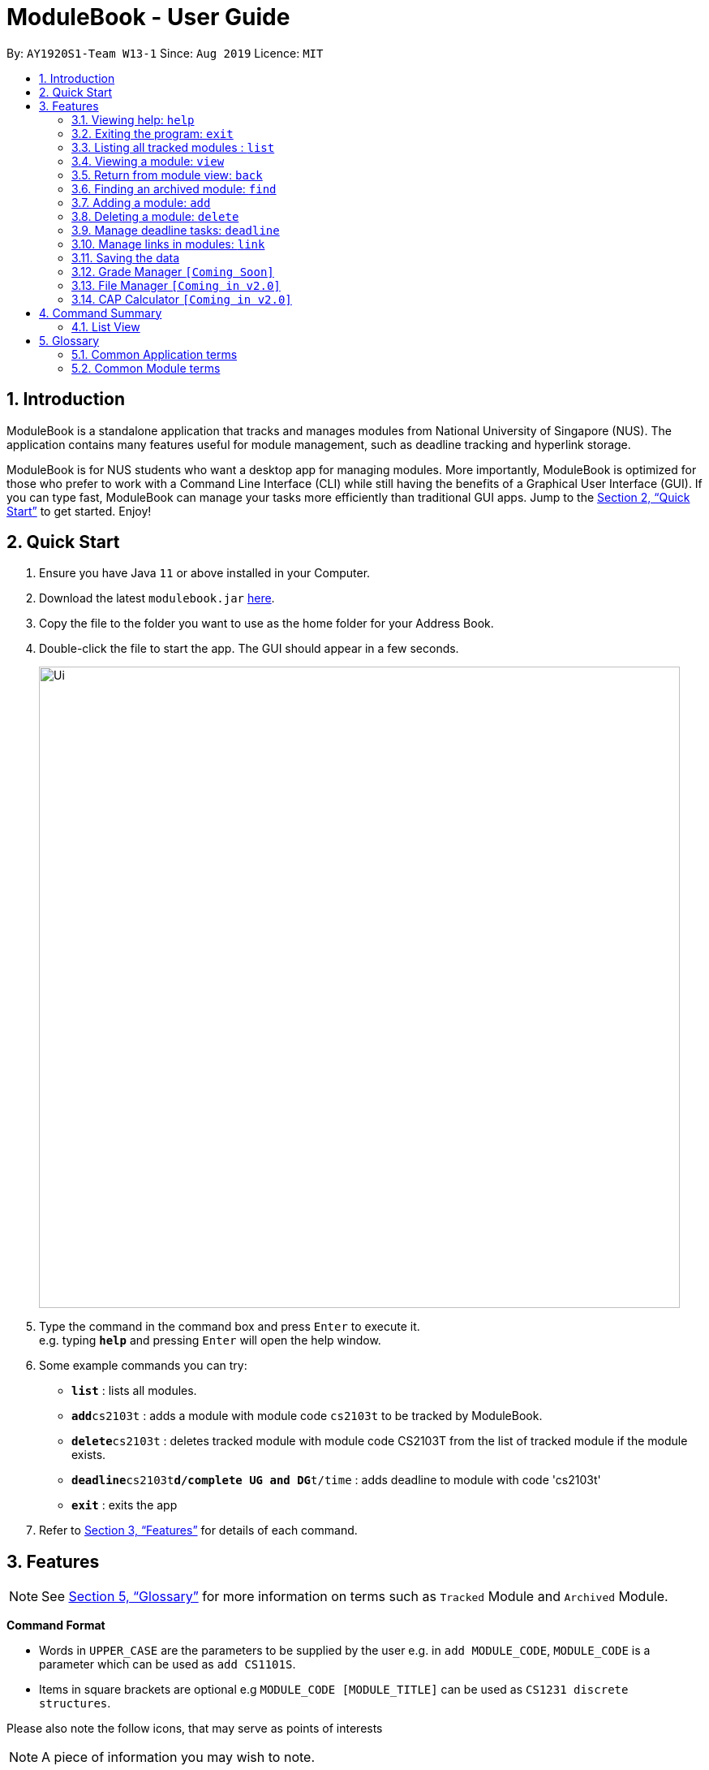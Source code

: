 = ModuleBook - User Guide
:site-section: UserGuide
:toc:
:toc-title:
:toc-placement: preamble
:sectnums:
:imagesDir: images
:stylesDir: stylesheets
:xrefstyle: full
:experimental:
ifdef::env-github[]
:tip-caption: :bulb:
:note-caption: :information_source:
endif::[]
:repoURL: https://github.com/AY1920S1-CS2103T-W13-1/main

By: `AY1920S1-Team W13-1`      Since: `Aug 2019`      Licence: `MIT`

== Introduction

ModuleBook is a standalone application that tracks and manages modules from National University of Singapore (NUS). The application contains many features useful for module management, such as deadline tracking and hyperlink storage.

ModuleBook is for NUS students who want a desktop app for managing modules. More importantly, ModuleBook is optimized for those who prefer to work with a Command Line Interface (CLI) while still having the benefits of a Graphical User Interface (GUI). If you can type fast, ModuleBook can manage your tasks more efficiently than traditional GUI apps. Jump to the <<Quick Start>> to get started. Enjoy!

== Quick Start

.  Ensure you have Java `11` or above installed in your Computer.
.  Download the latest `modulebook.jar` link:{repoURL}/releases[here].
.  Copy the file to the folder you want to use as the home folder for your Address Book.
.  Double-click the file to start the app. The GUI should appear in a few seconds.
+
image::Ui.png[width="790"]
+
.  Type the command in the command box and press kbd:[Enter] to execute it. +
e.g. typing *`help`* and pressing kbd:[Enter] will open the help window.
.  Some example commands you can try:

* *`list`* : lists all modules.
* **`add`**`cs2103t` : adds a module with module code `cs2103t` to be tracked by ModuleBook.
* **`delete`**`cs2103t` : deletes tracked module with module code CS2103T from the list of tracked module if the module exists.
* **`deadline`**`cs2103t`**`d/complete UG and DG`**`t/time` : adds deadline to module with code 'cs2103t'
* *`exit`* : exits the app

.  Refer to <<Features>> for details of each command.

[[Features]]
== Features

[NOTE]
See <<Glossary>> for more information on terms such as `Tracked` Module and `Archived` Module.

====
*Command Format*

* Words in `UPPER_CASE` are the parameters to be supplied by the user e.g. in `add MODULE_CODE`, `MODULE_CODE` is a parameter which can be used as `add CS1101S`.
* Items in square brackets are optional e.g `MODULE_CODE [MODULE_TITLE]` can be used as `CS1231 discrete structures`.
//* Items with `…`​ after them can be used multiple times including zero times e.g. `[t/TAG]...` can be used as `{nbsp}` (i.e. 0 times), `t/friend`, `t/friend t/family` etc.
//* Parameters can be in any order e.g. if the command specifies `n/NAME p/PHONE_NUMBER`, `p/PHONE_NUMBER n/NAME` is also acceptable.
====

Please also note the follow icons, that may serve as points of interests

NOTE: A piece of information you may wish to note.

TIP: A tip or suggestion

WARNING: A cautionary word of advice

=== Viewing help: `help`

Format: `help`

=== Exiting the program: `exit`

Exits the program. +
Format: `exit`

=== Listing all tracked modules : `list`
Shows a list of all current tracked modules. +
Format: `list`

// tag::moduleview[]
=== Viewing a module: `view`

==== Method 1: Typing the command

Views a module and enters the module view. Can be a tracked module or an archived module.

Format: `view <MODULE_CODE>`

Example: `view cs1231`

==== Method 2: Double clicking on the module in the list

Alternatively, you may simply view the module by double clicking on the module in the module list.

image::userguide/ViewCommandGuiStep1.png[]

image::userguide/ViewCommandGuiStep2.png[]


=== Return from module view: `back`
Returns from the module view.

Format: `back`

// end::moduleview[]

// tag::addFindDelete[]
=== Finding an archived module: `find`

==== Method 1: Using command lines
Find archived modules with the the given prefix and keyword. +
Format: `find PREFIX\ KEYWORD ...`

[NOTE]
It is possible to use any number or combination of filters. Prefixes not present will not be considered in the search.

****
* Prefixes: (case sensitive)
** `all\` : List all the modules. *Overrides* all other prefixes.
*** Example: `find mod\ cs all\`, `all\` will override `mod\` and list all the modules.
** `mod\` : Find all modules with *module code* that contains *at least one* of the given *keyword(s)*.
*** Example: `find mod\ cs ma st` will list all modules with module code containing `cs` *or* `ma` *or* `st`.
** `title\` : Find all modules with *title* that contains *all* of the given *keyword(s)*.
*** Example: `find title\ software engineering` will list all modules with titles containing `"software" *and* "engineering"`.
** `desc\` : Find all modules with *description* that contains *all* of the given *keywords(s)*.
*** Example: `find desc\ software engineering` will list all modules with description containing `"software" *and* "engineering"`.
** `prereq\` : Find all modules with *prerequisites* that match *at least one* of the given *keyword(s)*.
*** Example: `find prereq\ cs2030 cs2040` will list all modules with prerequisite of `cs2030` *or* `cs2040`.
** `preclu\` : Find all modules with *preclusion* that match *at least one* of the given *keyword(s)*.
*** Example: `find preclu\ cs2030 cs2040` will list all modules with preclusion of `cs2030` *or* `cs2040`.
** `sem\` : Find all modules offered in a particular sem 1 - 4. (Sem 3 and 4 are special terms 1 and 2).
*** Example: `find sem\ 1 3` will list all modules offered in semester 1 *or* special term 1.
* The prefixes can be used together in any order to filter modules that passes all the search requirements.
** Example: `find mod\ cs2 cs3 desc\ software engineering sem\ 1` will show all modules with module code containing `cs2`
*or* `cs3` with description containing `"software"` *and* `"engineering"` offered in semester 1.
* The keywords are case insensitive. e.g `cs2103t` will match `CS2103T`.
* *Keywords* used in *title\* and *desc\* are tolerant of minor *spelling mistakes*.
** Example: `find desc\ enginering` will display results similar to `find desc\ engineering`.
* Search is performed using string matching, commonly used keywords will therefore produce many search results.
* Invalid prefixes and keywords before a valid prefix will be ignored.
** Eg: `find INVALID\ invalidKeyword mod\ cs` the `INVALID\ invalidKeyword` will be ignored, `mod\ cs` will be searched.
****
[NOTE]
Keywords are searched using *"OR"* relation (apart from `title\` and `desc\` which uses an *"AND"* relation.) while predicates are seached using
*"AND"* relations.
For example, `find mod\ cs ma title\ linear algebra` will produce results of all modules with (module code containing `cs` *OR* `ma`) *AND* (title containing `linear` *AND* `algebra`)

==== Method 2: Using GUI

Alternatively, you can simply click on the search button on the top left hand corner (shortcut key: F2) and select search. Input your
keywords in the fields provided within the popup.

.Searching using GUI
image::userguide/SearchGui.png[]

[TIP]
Modules are imported from NUSMods database.

=== Adding a module: `add`

Adds a module to be tracked. +
Format: `add MODULE_CODE`
****
* The add is case insensitive. e.g `cs2103t` will match `CS2103T`.
* Only module code is searched for module to be added.
* Only full words will be matched e.g. `cs2103` will not match `cs2103t`.
****
[TIP]
Modules are imported from NUSMods database.

Examples:

* `add cs2103t`

=== Deleting a module: `delete`

Untracks a module. +
Format: `delete MODULE_CODE`
****
* The delete is case insensitive. e.g `cs2103t` will match `CS2103T`.
* Only module code is searched for module to be added.
* Only full words will be matched e.g. `cs2103` will not match `cs2103t`.
****

Examples:

* `delete cs2103t`
// end::addFindDelete[]

// tag::deadline[]
=== Manage deadline tasks: `deadline`

==== `add`

Format: `deadline MODULE_LIST_NUM a/add d/DESCRIPTION t/TIME p/PRIORITY`

Adds deadline task consisting of description, time and priority to the respective module.
Priority inputs are `HIGH`, `MEDIUM` OR `LOW`. Deadline task with `HIGH` priority is displayed in red, `MEDIUM` in yellow
and `LOW` in green. Deadline list is sorted according to priority and deadline date and time.
All parameters are compulsory. Date and Time must be in `dd/MM/yyyy HHmm` format.

Example: `deadline 1 a/add d/tutorial 1 t/22/10/2019 2359 p/HIGH`

Here is result of inputting the above command successfully.

image::userguide/AddDeadlineUI.png[width="790"]

==== `edit`

* Edit Description

Format: `deadline MODULE_LIST_NUM a/edit task/TASK_NUMBER_IN_LIST d/NEW_DESCRIPTION`

Edits description from the deadline task numbered in deadline list for the respective module.

Example: `deadline 2 a/edit task/2 d/finish increments`

* Edit Time

Format: `deadline MODULE_LIST_NUM a/edit task/TASK_NUMBER_IN_LIST t/NEW_TIME`

Edits time from the deadline task numbered in deadline list for the respective module.
Date and Time must be in `dd/MM/yyyy HHmm` format.

Example: `deadline 3 a/edit task/2 t/29/10/2018 2359`

==== `done`

Format: `deadline MODULE_LIST_NUM a/done task/TASK_NUMBER_IN_LIST`

Marks the deadline task numbered in deadline list
as *done* with a tick.

Example: `deadline 1 a/done task/2`

Here is result of inputting the above command successfully.

image::userguide/DoneDeadlineUI.png[width="790"]

==== `doneAll`

Format: `deadline MODULE_LIST_NUM a/doneAll`

Marks all the deadline tasks in deadline list
as *done* with a tick.

Example: `deadline 1 a/doneAll`

==== `in Progress`

Format: `deadline MODULE_LIST_NUM a/inProgress task/TASK_NUMBER_IN_LIST`

Marks the deadline task numbered in deadline list
as *in-progress* with a dash.

Example: `deadline 1 a/inProgress task/1`

==== `undone`

Format: `deadline MODULE_LIST_NUM a/undone task/TASK_NUMBER_IN_LIST`

Marks the deadline task numbered in deadline list
as *undone* with empty space.

Example: `deadline 1 a/undone task/1`

==== `delete`

Format: `deadline MODULE_LIST_NUM a/delete task/TASK_NUMBER_IN_LIST`

Deletes deadline task numbered in deadline list from the respective module.

Example: `deadline 1 a/delete task/2`

==== `deleteAll`

Format: `deadline MODULE_LIST_NUM a/deleteAll`

Deletes all the deadline tasks from the respective module.

Example: `deadline 1 a/deleteAll`

// end::deadline[]

// tag::link[]

=== Manage links in modules: `link`

Link commands are only available when viewing a module and only valid on currently displayed tracked modules.

NOTE: Before you use any `link` command, make sure you are viewing your desired course module first.

TIP: If you happen to forget any of the url paired with the names you have entered, simply hover over the button and the information will be displayed.

==== Adding link to module: `link add n/LINK_NAME l/LINK_URL`

You can use this command to add a link with the given name to a selected TrackedModule. This is useful if you manage to come across an important website related to a certain module you are currently taking and wish to note it down. A button will be created in ModuleBook with name you specified.

Suppose you are taking CS2103T, and you will frequently visit the course website to check for new updates or tasks to complete by the next milestone. You wish to put the link somewhere so you can access it easily and also manage them effectively.

. Enter the command

image::userguide/AddLinkStep1.png[][pdfwidth="50%",width="50%"]

[start=2]
. Press Enter. You should see a new button created in the Links section and a success message.

image::userguide/AddLinkStep2.png[][pdfwidth="50%",width="50%"]

==== Editing existing link: `link edit n/LINK_NAME [nn/NEW_NAME nl/NEW_URL]`

You can use this command to edit the name and/or url of an existing link.

Suppose the name "Nusmods Timetable" is too long and you want to change it to just "Nusmods".

. Enter the corresponding command

image::userguide/EditLinkStep1.png[][pdfwidth="50%",width="50%"]

[start=2]
. Press Enter. The link should be updated with the new name and a success message should appear.

image::userguide/EditLinkStep2.png[][pdfwidth="50%",width="50%"]

==== Launching the link: `link go n/LINK_NAME`

You can use this command to access a link in the default browser of your system.

NOTE: If you are using any lesser known operating system, the app may not be able to detect it and this feature may not work as intended.

Now suppose you wish to access a link you provided previously (from the `add` command). Doing that is very simple:

. Enter the command `link go n/Course Website`

. The website should open in the default browser of your system and a success message should display.

TIP: Alternatively, you can access the link by clicking on it through the GUI as well.
// end::link[]

==== Deleting a link: `link delete n/LINK_NAME`

You can use this command to delete a link with a matching name in the given module.

Suppose you have no use for a link to Nusmods in the module and you want to remove it to de-clutter.

. Enter the delete command

image::userguide/DeleteLinkStep1.png[][pdfwidth="50%",width="50%"]

[start=2]
. Press Enter. You should see a success message and the link should be gone.

image::userguide/DeleteLinkStep2.png[][pdfwidth="50%",width="50%"]
// tag::link[]

==== Marking/unmarking a link: `link mark/unmark n/LINK_NAME`

Some links may be more important than others, and you may access them more frequently. To keep track of that, you can mark them using the `mark` feature.

Suppose you go to the course website of CS2103 very often and want to make sure you can identify the link immediately, mark it so it stays at the front all available links.

. Enter the command `link mark n/Course Website`

image::userguide/MarkLinkStep1.png[][pdfwidth="50%",width="50%"]
[start=2]
. Press Enter. The specified link will now be marked with a symbol and brought to the front of the list.

image::userguide/MarkLinkStep2.png[][pdfwidth="50%",width="50%"]

// end::link[]

=== Saving the data

ModuleBook data are saved in the hard disk automatically after any command that changes the data. +
There is no need to save manually.

=== Grade Manager `[Coming Soon]`

Tracks grades inputted by the user.

=== File Manager `[Coming in v2.0]`

Users can add files related to the module, and open them.

=== CAP Calculator `[Coming in v2.0]`

Calculates the cumulative GPA of all tracked modules.

== Command Summary

=== List View
* *Help* : `help`
* *Exit* : `exit`
* *List* : `list`
* *View* `view MODULE_CODE` +
e.g. `view cs2100`
* *Back* `back`
* *Find* : `find PREFIx\ KEYWORD(s) ...` +
e.g. `find mod\ cs2 cs3 desc\ software engineering prereq\ cs2030 sem\ 1 2`
* *Add* `add MODULE_CODE` +
e.g. `add cs2101`
* *Delete* : `delete MODULE_CODE` +
e.g. `delete cs2101`

// tag::glossary[]

[[Glossary]]
== Glossary

=== Common Application terms
**Home view** - The state of the application that displays the home page in the main panel.

image::userguide/Glossary_HomeView.png[]

**Module view** - The state of the application that displays the specified module in the main panel.

image::userguide/Glossary_ModuleView.png[]

=== Common Module terms

**Archived** - A module that the institution provides. Can be viewed and tracked. It is indicated by a gray vertical bar on the module list.

image::userguide/Glossary_ArchivedModule.png[]

**Tracked** - A module that is tracked. References an archived module. Can be viewed and untracked. It is indicated by a green vertical bar on the module list.

image::userguide/Glossary_TrackedModule.png[]

// end::glossary[]
